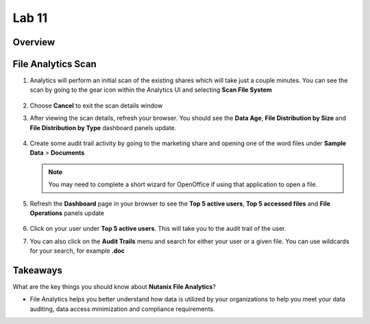 .. _file_analytics_scan:


Lab 11
--------------------------------

Overview
++++++++



File Analytics Scan
+++++++++++++++++++++

#. Analytics will perform an initial scan of the existing shares which will take just a couple minutes.  You can see the scan by going to the gear icon within the Analytics UI and selecting **Scan File System**

   .. figure:: images/35.png

#. Choose **Cancel** to exit the scan details window

#. After viewing the scan details, refresh your browser.  You should see the **Data Age**, **File Distribution by Size** and **File Distribution by Type** dashboard panels update.

   .. figure:: images/36.png

#. Create some audit trail activity by going to the marketing share and opening one of the word files under **Sample Data** > **Documents**

   .. note:: You may need to complete a short wizard for OpenOffice if using that application to open a file.

#. Refresh the **Dashboard** page in your browser to see the **Top 5 active users**, **Top 5 accessed files** and **File Operations** panels update

   .. figure:: images/37.png

#. Click on your user under **Top 5 active users**.  This will take you to the audit trail of the user.

#. You can also click on the **Audit Trails** menu and search for either your user or a given file.  You can use wildcards for your search, for example **.doc**

   .. figure:: images/38.png

Takeaways
+++++++++

What are the key things you should know about **Nutanix File Analytics**?

- File Analytics helps you better understand how data is utilized by your organizations to help you meet your data auditing, data access minimization and compliance requirements.
